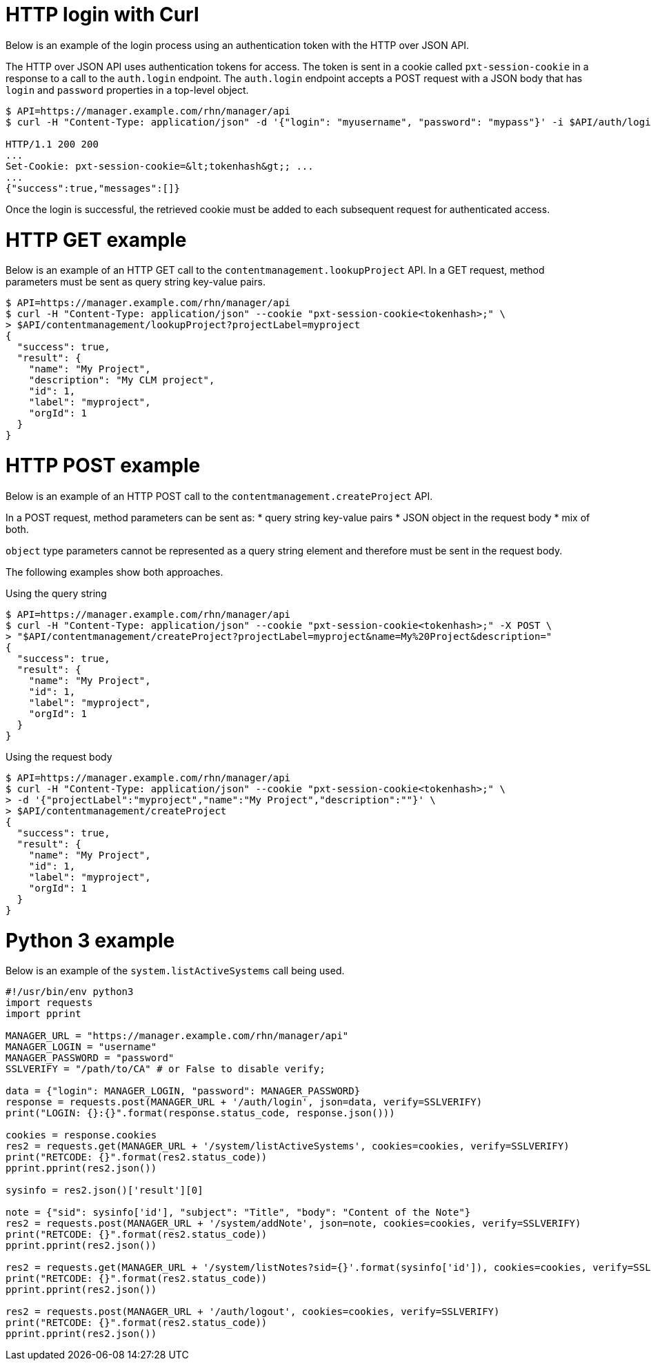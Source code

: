 = HTTP login with Curl

Below is an example of the login process using an authentication token with the HTTP over JSON API.

The HTTP over JSON API uses authentication tokens for access. 
The token is sent in a cookie called `pxt-session-cookie` in a response to a call to the `auth.login` endpoint.
The `auth.login` endpoint accepts a POST request with a JSON body that has `login` and `password` properties in a top-level object.

[source,bash]
----
$ API=https://manager.example.com/rhn/manager/api
$ curl -H "Content-Type: application/json" -d '{"login": "myusername", "password": "mypass"}' -i $API/auth/login

HTTP/1.1 200 200
...
Set-Cookie: pxt-session-cookie=&lt;tokenhash&gt;; ...
...
{"success":true,"messages":[]}
----

Once the login is successful, the retrieved cookie must be added to each subsequent request for authenticated access.



= HTTP GET example

Below is an example of an HTTP GET call to the `contentmanagement.lookupProject` API. 
In a GET request, method parameters must be sent as query string key-value pairs.

[source,bash]
----
$ API=https://manager.example.com/rhn/manager/api
$ curl -H "Content-Type: application/json" --cookie "pxt-session-cookie<tokenhash>;" \
> $API/contentmanagement/lookupProject?projectLabel=myproject
{
  "success": true,
  "result": {
    "name": "My Project",
    "description": "My CLM project",
    "id": 1,
    "label": "myproject",
    "orgId": 1
  }
}
----


= HTTP POST example

Below is an example of an HTTP POST call to the `contentmanagement.createProject` API. 

In a POST request, method parameters can be sent as:
* query string key-value pairs
* JSON object in the request body
* mix of both. 

`object` type parameters cannot be represented as a query string element and therefore must be sent in the request body. 

The following examples show both approaches.

Using the query string::
[source,bash]
----
$ API=https://manager.example.com/rhn/manager/api
$ curl -H "Content-Type: application/json" --cookie "pxt-session-cookie<tokenhash>;" -X POST \
> "$API/contentmanagement/createProject?projectLabel=myproject&name=My%20Project&description="
{
  "success": true,
  "result": {
    "name": "My Project",
    "id": 1,
    "label": "myproject",
    "orgId": 1
  }
}
----

Using the request body::
[source,bash]
----
$ API=https://manager.example.com/rhn/manager/api
$ curl -H "Content-Type: application/json" --cookie "pxt-session-cookie<tokenhash>;" \
> -d '{"projectLabel":"myproject","name":"My Project","description":""}' \
> $API/contentmanagement/createProject
{
  "success": true,
  "result": {
    "name": "My Project",
    "id": 1,
    "label": "myproject",
    "orgId": 1
  }
}
----


= Python 3 example

Below is an example of the `system.listActiveSystems` call being used.

[source,bash]
----
#!/usr/bin/env python3
import requests
import pprint

MANAGER_URL = "https://manager.example.com/rhn/manager/api"
MANAGER_LOGIN = "username"
MANAGER_PASSWORD = "password"
SSLVERIFY = "/path/to/CA" # or False to disable verify;

data = {"login": MANAGER_LOGIN, "password": MANAGER_PASSWORD}
response = requests.post(MANAGER_URL + '/auth/login', json=data, verify=SSLVERIFY)
print("LOGIN: {}:{}".format(response.status_code, response.json()))

cookies = response.cookies
res2 = requests.get(MANAGER_URL + '/system/listActiveSystems', cookies=cookies, verify=SSLVERIFY)
print("RETCODE: {}".format(res2.status_code))
pprint.pprint(res2.json())

sysinfo = res2.json()['result'][0]

note = {"sid": sysinfo['id'], "subject": "Title", "body": "Content of the Note"}
res2 = requests.post(MANAGER_URL + '/system/addNote', json=note, cookies=cookies, verify=SSLVERIFY)
print("RETCODE: {}".format(res2.status_code))
pprint.pprint(res2.json())

res2 = requests.get(MANAGER_URL + '/system/listNotes?sid={}'.format(sysinfo['id']), cookies=cookies, verify=SSLVERIFY)
print("RETCODE: {}".format(res2.status_code))
pprint.pprint(res2.json())

res2 = requests.post(MANAGER_URL + '/auth/logout', cookies=cookies, verify=SSLVERIFY)
print("RETCODE: {}".format(res2.status_code))
pprint.pprint(res2.json())
----

